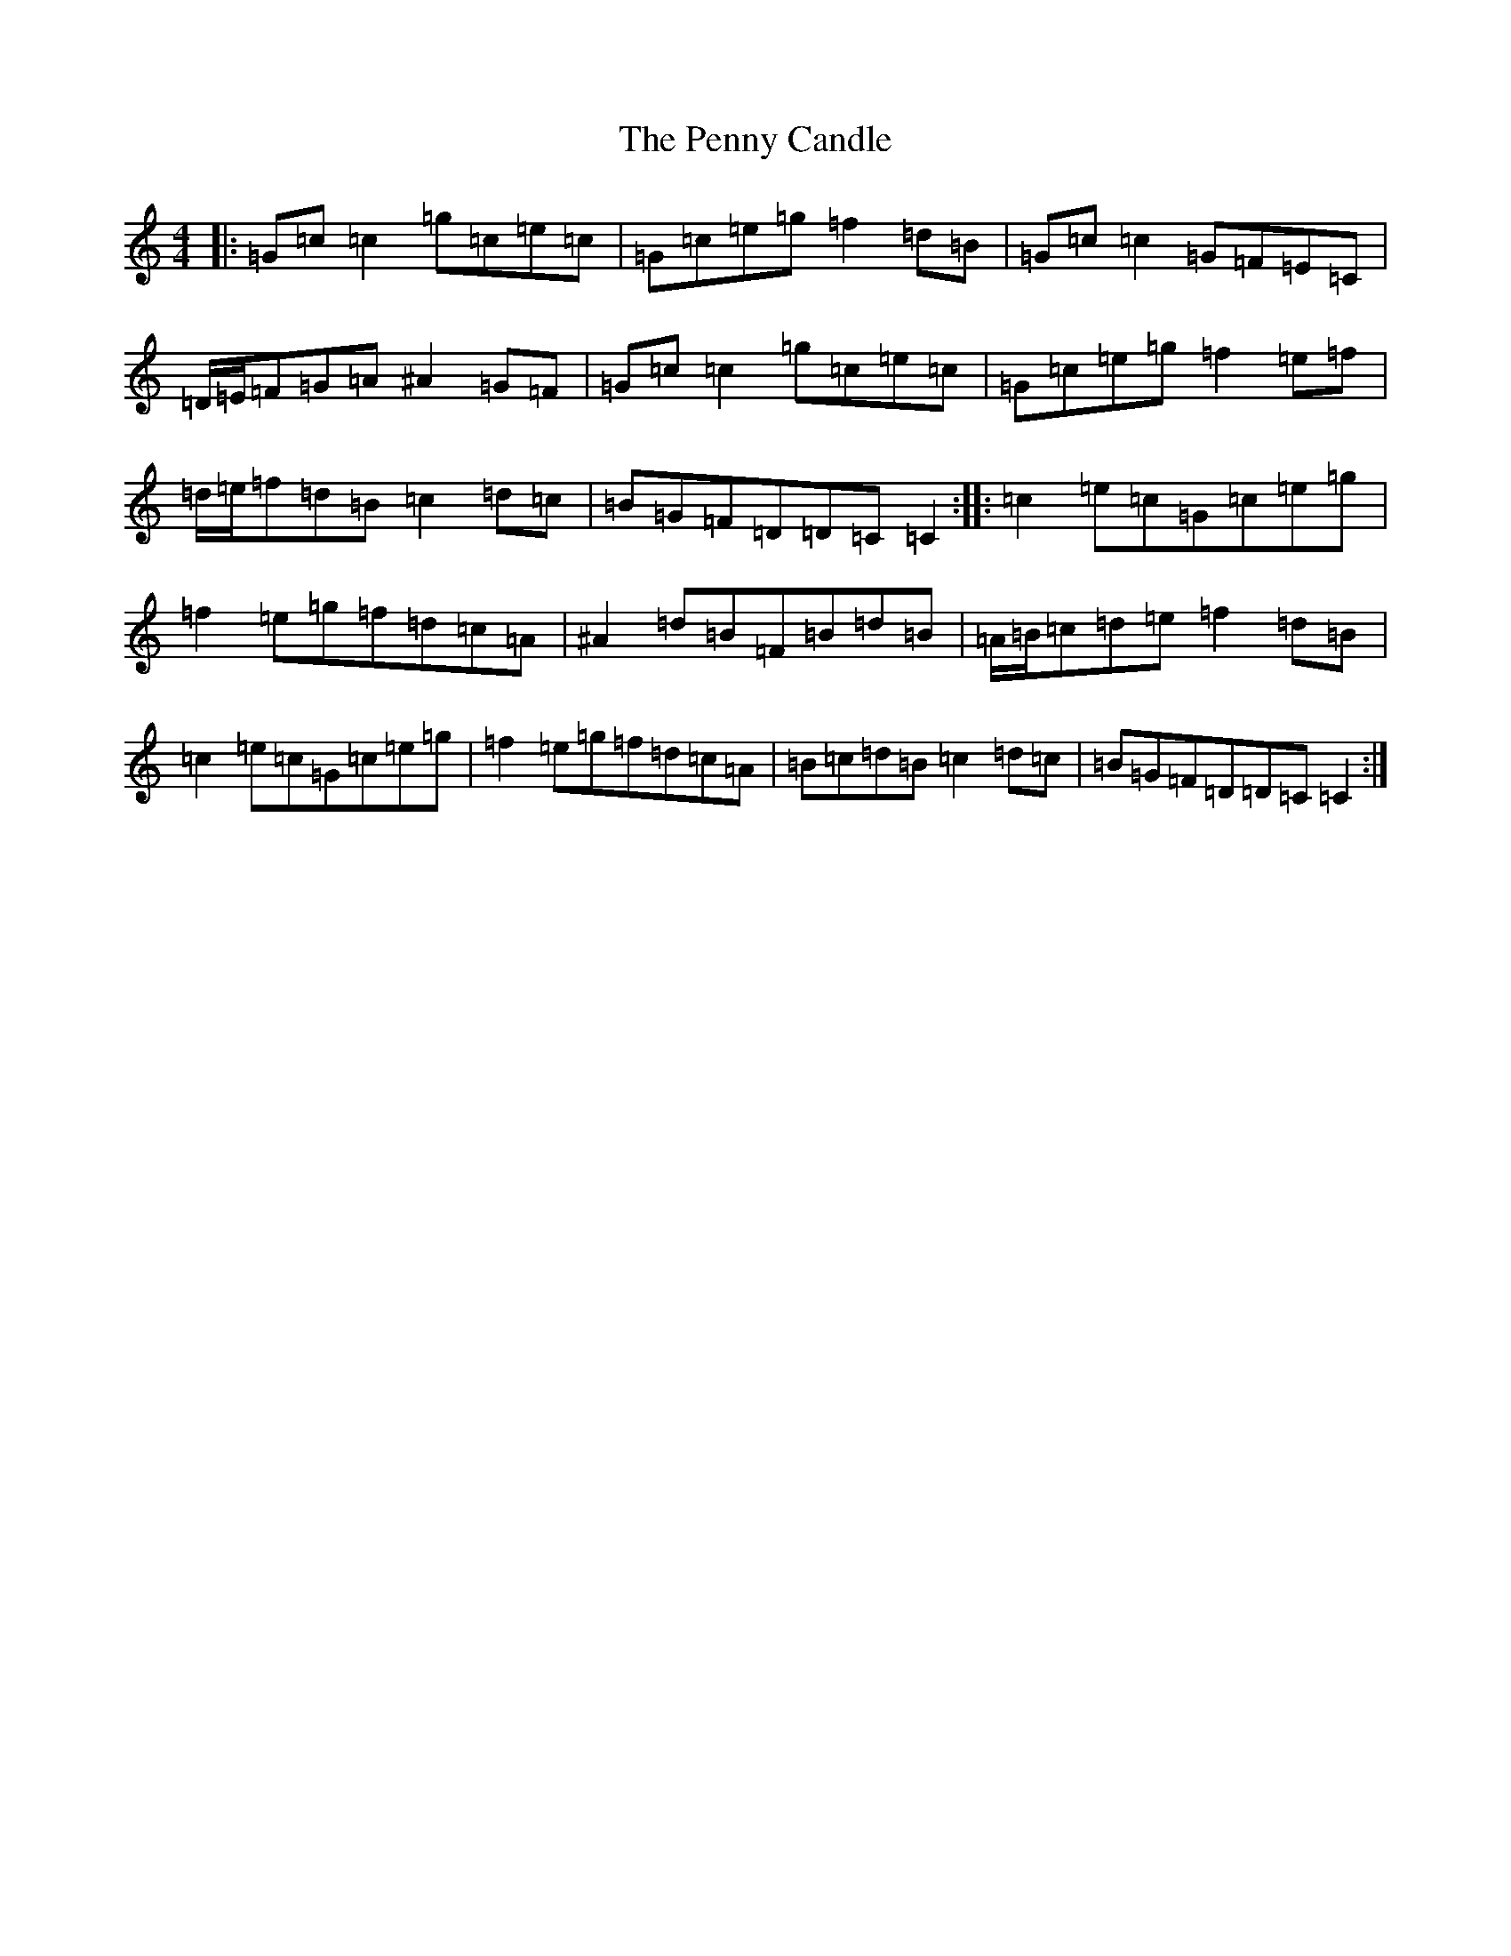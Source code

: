 X: 16905
T: Penny Candle, The
S: https://thesession.org/tunes/8305#setting8305
R: reel
M:4/4
L:1/8
K: C Major
|:=G=c=c2=g=c=e=c|=G=c=e=g=f2=d=B|=G=c=c2=G=F=E=C|=D/2=E/2=F=G=A^A2=G=F|=G=c=c2=g=c=e=c|=G=c=e=g=f2=e=f|=d/2=e/2=f=d=B=c2=d=c|=B=G=F=D=D=C=C2:||:=c2=e=c=G=c=e=g|=f2=e=g=f=d=c=A|^A2=d=B=F=B=d=B|=A/2=B/2=c=d=e=f2=d=B|=c2=e=c=G=c=e=g|=f2=e=g=f=d=c=A|=B=c=d=B=c2=d=c|=B=G=F=D=D=C=C2:|